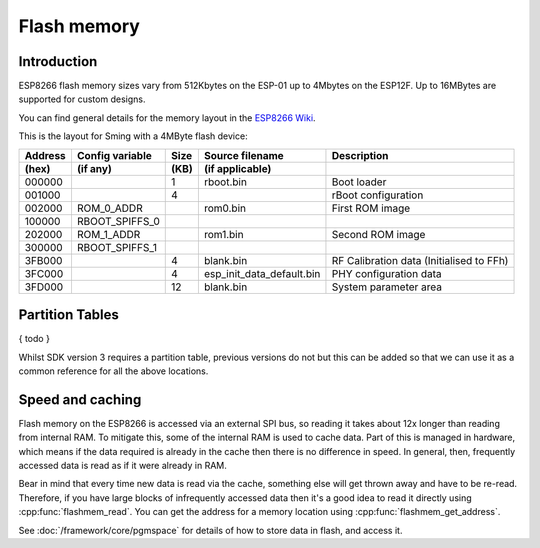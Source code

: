 Flash memory
============

.. highlight:: C++

Introduction
------------

ESP8266 flash memory sizes vary from 512Kbytes on the ESP-01 up to 4Mbytes on the ESP12F.
Up to 16MBytes are supported for custom designs.

You can find general details for the memory layout in the `ESP8266 Wiki <https://github.com/esp8266/esp8266-wiki/wiki/Memory-Map>`__.

This is the layout for Sming with a 4MByte flash device:

=======  ===============   ====   =========================  ===================================================                                
Address  Config variable   Size   Source filename            Description            
(hex)    (if any)          (KB)   (if applicable)            
=======  ===============   ====   =========================  ===================================================            
000000                     1      rboot.bin                  Boot loader            
001000                     4                                 rBoot configuration            
002000   ROM_0_ADDR               rom0.bin                   First ROM image            
100000   RBOOT_SPIFFS_0
202000   ROM_1_ADDR               rom1.bin                   Second ROM image            
300000   RBOOT_SPIFFS_1
3FB000                     4      blank.bin                  RF Calibration data (Initialised to FFh)
3FC000                     4      esp_init_data_default.bin  PHY configuration data            
3FD000                     12     blank.bin                  System parameter area
=======  ===============   ====   =========================  ===================================================            


Partition Tables
----------------

{ todo }

Whilst SDK version 3 requires a partition table, previous versions do not but this can be added so that we
can use it as a common reference for all the above locations.


Speed and caching
-----------------

Flash memory on the ESP8266 is accessed via an external SPI bus, so reading it takes about 12x
longer than reading from internal RAM. To mitigate this, some of the internal RAM is used to
cache data. Part of this is managed in hardware, which means if the data required is already in
the cache then there is no difference in speed. In general, then, frequently accessed data is read
as if it were already in RAM.

Bear in mind that every time new data is read via the cache, something else will get thrown away
and have to be re-read. Therefore, if you have large blocks of infrequently accessed data then
it's a good idea to read it directly using :cpp:func:`flashmem_read`. You can get the address for a
memory location using :cpp:func:`flashmem_get_address`.

See :doc:`/framework/core/pgmspace` for details of how to store data in flash, and access it.
